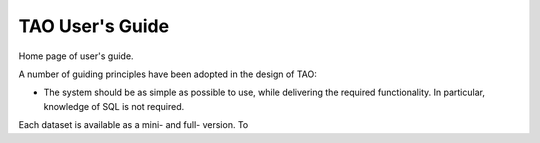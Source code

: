 ****************
TAO User's Guide
****************

Home page of user's guide.

A number of guiding principles have been adopted in the design of TAO:

* The system should be as simple as possible to use, while delivering the required functionality.  In particular, knowledge of SQL is not required.

Each dataset is available as a mini- and full- version.  To 


